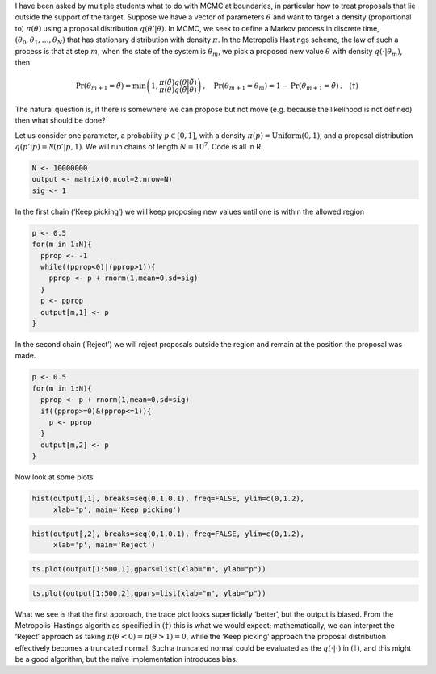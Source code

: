 .. title: Treatment of boundaries in Markov chain Monte Carlo
.. slug: treatment-of-boundaries-in-markov-chain-monte-carlo
.. date: 2025-04-14 14:35:10 UTC
.. tags: 
.. category: 
.. link: 
.. description: 
.. type: text
.. has_math: true

I have been asked by multiple students what to do with MCMC at
boundaries, in particular how to treat proposals that lie outside the
support of the target. Suppose we have a vector of parameters
:math:`\theta` and want to target a density (proportional to)
:math:`\pi(\theta)` using a proposal distribution
:math:`q(\theta'|\theta)`. In MCMC, we seek to define a Markov process
in discrete time, :math:`(\theta_0, \theta_1, \ldots, \theta_N)` that
has stationary distribution with density :math:`\pi`. In the Metropolis
Hastings scheme, the law of such a process is that at step :math:`m`,
when the state of the system is :math:`\theta_m`, we pick a proposed new
value :math:`\tilde{\theta}` with density :math:`q(\cdot | \theta_m)`,
then

.. math::


   \mathrm{Pr}(\theta_{m+1} = \tilde{\theta}) = \mathrm{min}\left( 1, \frac{\pi(\tilde{\theta}) q(\theta | \tilde{\theta})}{\pi(\theta)q(\tilde{\theta} | \theta)}\right) \, , \quad
   \mathrm{Pr}(\theta_{m+1} = \theta_{m}) = 1 - \mathrm{Pr}(\theta_{m+1} = \tilde{\theta}) \, . \quad (\dagger)

The natural question is, if there is somewhere we can
propose but not move (e.g. because the likelihood is not defined) then
what should be done?

Let us consider one parameter, a probability :math:`p\in [0,1]`, with a
density :math:`\pi(p) = \mathrm{Uniform}(0,1)`, and a proposal
distribution :math:`q(p'|p) = \mathcal{N}(p'|p,1)`. We will run chains
of length :math:`N=10^7`. Code is all in R.

.. container:: cell

   .. code:: r

      N <- 10000000
      output <- matrix(0,ncol=2,nrow=N)
      sig <- 1

In the first chain (‘Keep picking’) we will keep proposing new values
until one is within the allowed region

.. container:: cell

   .. code:: r

      p <- 0.5
      for(m in 1:N){
        pprop <- -1
        while((pprop<0)|(pprop>1)){
          pprop <- p + rnorm(1,mean=0,sd=sig)
        }
        p <- pprop
        output[m,1] <- p
      }

In the second chain (‘Reject’) we will reject proposals outside the
region and remain at the position the proposal was made.

.. container:: cell

   .. code:: r

      p <- 0.5
      for(m in 1:N){
        pprop <- p + rnorm(1,mean=0,sd=sig)
        if((pprop>=0)&(pprop<=1)){
          p <- pprop
        }
        output[m,2] <- p
      }

Now look at some plots

.. container:: cell

   .. code:: r

      hist(output[,1], breaks=seq(0,1,0.1), freq=FALSE, ylim=c(0,1.2),
           xlab='p', main='Keep picking')

   .. container:: cell-output-display

      .. image:: ../unnamed-chunk-4-1.png
         :width: 672px

   .. code:: r

      hist(output[,2], breaks=seq(0,1,0.1), freq=FALSE, ylim=c(0,1.2),
           xlab='p', main='Reject')

   .. container:: cell-output-display

      .. image:: ../unnamed-chunk-4-2.png
         :width: 672px

   .. code:: r

      ts.plot(output[1:500,1],gpars=list(xlab="m", ylab="p"))

   .. container:: cell-output-display

      .. image:: ../unnamed-chunk-4-3.png
         :width: 672px

   .. code:: r

      ts.plot(output[1:500,2],gpars=list(xlab="m", ylab="p"))

   .. container:: cell-output-display

      .. image:: ../unnamed-chunk-4-4.png
         :width: 672px

What we see is that the first approach, the trace plot looks
superficially ‘better’, but the output is biased. From the
Metropolis-Hastings algorith as specified in :math:`(\dagger)` this is what we
would expect; mathematically, we can interpret the ‘Reject’ approach as
taking :math:`\pi(\theta<0) = \pi(\theta>1) = 0`, while the ‘Keep
picking’ approach the proposal distribution effectively becomes a
truncated normal. Such a truncated normal could be evaluated as the
:math:`q(\cdot|\cdot)` in :math:`(\dagger)`, and this might be a good algorithm,
but the naïve implementation introduces bias.

